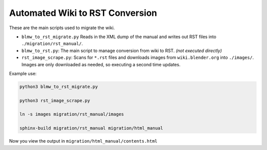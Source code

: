 Automated Wiki to RST Conversion
================================

These are the main scripts used to migrate the wiki.

* ``blmw_to_rst_migrate.py``
  Reads in the XML dump of the manual and writes out RST files into ``./migration/rst_manual/``.

* ``blmw_to_rst.py``:
  The main script to manage conversion from wiki to RST. *(not executed directly)*

* ``rst_image_scrape.py``:
  Scans for ``*.rst`` files and downloads images from ``wiki.blender.org`` into ``./images/``.
  Images are only downloaded as needed, so executing a second time updates.


Example use:

.. code-block:: shell

   python3 blmw_to_rst_migrate.py

   python3 rst_image_scrape.py

   ln -s images migration/rst_manual/images

   sphinx-build migration/rst_manual migration/html_manual

Now you view the output in ``migration/html_manual/contents.html``

